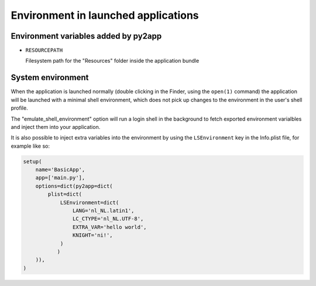 Environment in launched applications
====================================


Environment variables added by py2app
-------------------------------------

* ``RESOURCEPATH``

  Filesystem path for the "Resources" folder inside the application bundle


System environment
------------------

When the application is launched normally (double clicking in the Finder,
using the ``open(1)`` command) the application will be launched with a minimal
shell environment, which does not pick up changes to the environment in the 
user's shell profile.

The "emulate_shell_environment" option will run a login shell in the background
to fetch exported environment varialbles and inject them into your application. 

It is also possible to inject extra variables into the environment by using
the ``LSEnvironment`` key in the Info.plist file, for example like so:

.. sourcecode:: python

   setup(
       name='BasicApp',
       app=['main.py'],
       options=dict(py2app=dict(
           plist=dict(
               LSEnvironment=dict(
                   LANG='nl_NL.latin1',
                   LC_CTYPE='nl_NL.UTF-8',
                   EXTRA_VAR='hello world',
                   KNIGHT='ni!',
               )
              )
       )),
   )

